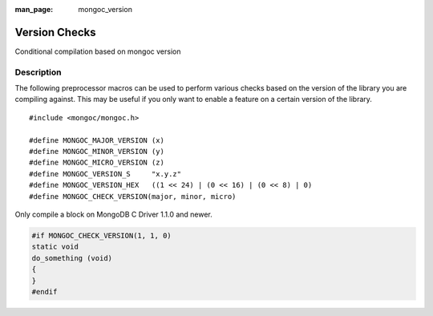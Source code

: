 :man_page: mongoc_version

Version Checks
==============

Conditional compilation based on mongoc version

Description
-----------

The following preprocessor macros can be used to perform various checks based on the version of the library you are compiling against.
This may be useful if you only want to enable a feature on a certain version of the library.

.. parsed-literal::

  #include <mongoc/mongoc.h>

  #define MONGOC_MAJOR_VERSION (x)
  #define MONGOC_MINOR_VERSION (y)
  #define MONGOC_MICRO_VERSION (z)
  #define MONGOC_VERSION_S     "x.y.z"
  #define MONGOC_VERSION_HEX   ((1 << 24) | (0 << 16) | (0 << 8) | 0)
  #define MONGOC_CHECK_VERSION(major, minor, micro)

Only compile a block on MongoDB C Driver 1.1.0 and newer.

.. code-block:: c

  #if MONGOC_CHECK_VERSION(1, 1, 0)
  static void
  do_something (void)
  {
  }
  #endif

.. only:: html

  Run-Time Version Checks
  -----------------------

  .. toctree::
    :titlesonly:
    :maxdepth: 1

    mongoc_check_version
    mongoc_get_major_version
    mongoc_get_micro_version
    mongoc_get_minor_version
    mongoc_get_version

